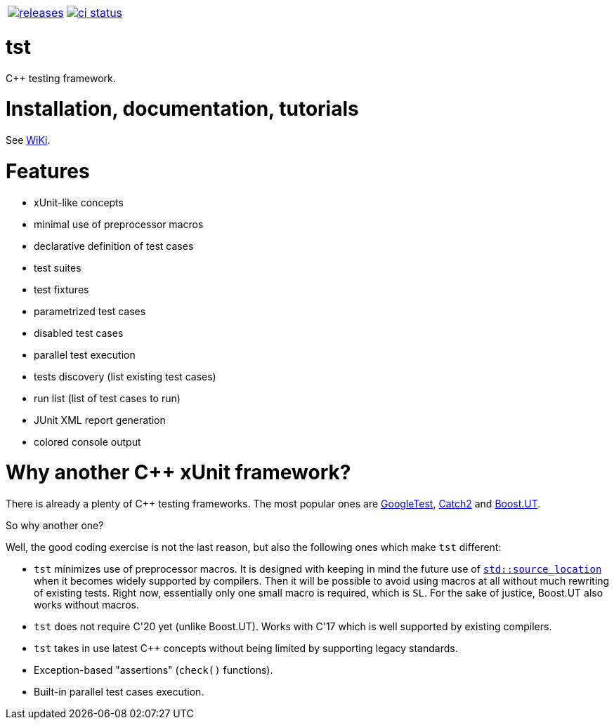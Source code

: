 :name: tst

|====
| link:https://github.com/cppfw/{name}/releases[image:https://img.shields.io/github/tag/cppfw/{name}.svg[releases]] | link:https://github.com/cppfw/{name}/actions[image:https://github.com/cppfw/{name}/workflows/ci/badge.svg[ci status]]
|====

= {name}

C++ testing framework.

= Installation, documentation, tutorials

See link:wiki/main.adoc[WiKi].

= Features

- xUnit-like concepts
- minimal use of preprocessor macros
- declarative definition of test cases
- test suites
- test fixtures
- parametrized test cases
- disabled test cases
- parallel test execution
- tests discovery (list existing test cases)
- run list (list of test cases to run)
- JUnit XML report generation
- colored console output

= Why another {cpp} xUnit framework?

There is already a plenty of {cpp} testing frameworks. The most popular ones are link:https://github.com/google/googletest[GoogleTest], link:https://github.com/catchorg/Catch2[Catch2] and link:https://github.com/boost-ext/ut[Boost.UT].

So why another one?

Well, the good coding exercise is not the last reason, but also the following ones which make `tst` different:

- `tst` minimizes use of preprocessor macros. It is designed with keeping in mind the future use of link:https://en.cppreference.com/w/cpp/utility/source_location[`std::source_location`] when it becomes widely supported by compilers. Then it will be possible to avoid using macros at all without much rewriting of existing tests. Right now, essentially only one small macro is required, which is `SL`. For the sake of justice, Boost.UT also works without macros.
- `tst` does not require C++'20 yet (unlike Boost.UT). Works with C++'17 which is well supported by existing compilers.
- `tst` takes in use latest {cpp} concepts without being limited by supporting legacy standards.
- Exception-based "assertions" (`check()` functions).
- Built-in parallel test cases execution.
